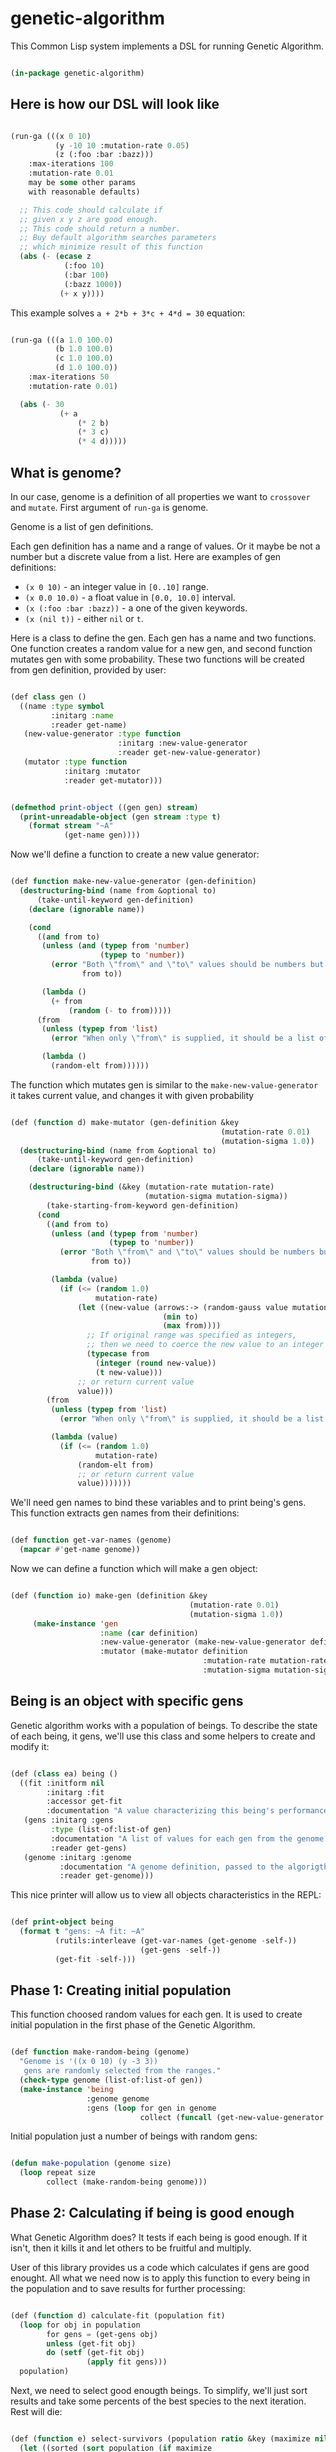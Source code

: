 # -*- encoding: utf-8 mode: poly-org;  -*-

* genetic-algorithm

This Common Lisp system implements a DSL for running Genetic Algorithm.

#+begin_src lisp

(in-package genetic-algorithm)

#+end_src

** Here is how our DSL will look like

#+begin_src lisp :load nil

(run-ga (((x 0 10)
          (y -10 10 :mutation-rate 0.05)
          (z (:foo :bar :bazz)))
    :max-iterations 100
    :mutation-rate 0.01
    may be some other params
    with reasonable defaults)
  
  ;; This code should calculate if
  ;; given x y z are good enough.
  ;; This code should return a number.
  ;; Buy default algorithm searches parameters
  ;; which minimize result of this function
  (abs (- (ecase z
            (:foo 10)
            (:bar 100)
            (:bazz 1000))
           (+ x y))))

#+end_src

This example solves ~a + 2*b + 3*c + 4*d = 30~ equation:

#+begin_src lisp :load nil

(run-ga (((a 1.0 100.0)
          (b 1.0 100.0)
          (c 1.0 100.0)
          (d 1.0 100.0))
    :max-iterations 50
    :mutation-rate 0.01)
  
  (abs (- 30
           (+ a
               (* 2 b)
               (* 3 c)
               (* 4 d)))))

#+end_src

** What is genome? 

In our case, genome is a definition of all properties we want to
~crossover~ and ~mutate~. First argument of ~run-ga~ is genome.

Genome is a list of gen definitions.

Each gen definition has a name and a range of values. Or it maybe be not a number
but a discrete value from a list. Here are examples of gen definitions:

- ~(x 0 10)~ - an integer value in ~[0..10]~ range.
- ~(x 0.0 10.0)~ - a float value in ~[0.0, 10.0]~ interval.
- ~(x (:foo :bar :bazz))~ - a one of the  given keywords.
- ~(x (nil t))~ - either ~nil~ or ~t~.

Here is a class to define the gen. Each gen has a name and two
functions. One function creates a random value for a new gen, and second
function mutates gen with some probability. These two functions will be
created from gen definition, provided by user:

#+begin_src lisp

(def class gen ()
  ((name :type symbol
         :initarg :name
         :reader get-name)
   (new-value-generator :type function
                        :initarg :new-value-generator
                        :reader get-new-value-generator)
   (mutator :type function
            :initarg :mutator
            :reader get-mutator)))


(defmethod print-object ((gen gen) stream)
  (print-unreadable-object (gen stream :type t)
    (format stream "~A"
            (get-name gen))))

#+end_src

Now we'll define a function to create a new value generator:

#+begin_src lisp

(def function make-new-value-generator (gen-definition)
  (destructuring-bind (name from &optional to)
      (take-until-keyword gen-definition)
    (declare (ignorable name))
    
    (cond
      ((and from to)
       (unless (and (typep from 'number)
                    (typep to 'number))
         (error "Both \"from\" and \"to\" values should be numbers but you provided ~S and ~S"
                from to))

       (lambda ()
         (+ from
             (random (- to from)))))
      (from
       (unless (typep from 'list)
         (error "When only \"from\" is supplied, it should be a list of posible gen values."))

       (lambda ()
         (random-elt from))))))

#+end_src

The function which mutates gen is similar to the
~make-new-value-generator~ it takes current value, and changes it with
given probability

#+begin_src lisp

(def (function d) make-mutator (gen-definition &key
                                               (mutation-rate 0.01)
                                               (mutation-sigma 1.0))
  (destructuring-bind (name from &optional to)
      (take-until-keyword gen-definition)
    (declare (ignorable name))
    
    (destructuring-bind (&key (mutation-rate mutation-rate)
                              (mutation-sigma mutation-sigma))
        (take-starting-from-keyword gen-definition)
      (cond
        ((and from to)
         (unless (and (typep from 'number)
                      (typep to 'number))
           (error "Both \"from\" and \"to\" values should be numbers but you provided ~S and ~S"
                  from to))

         (lambda (value)
           (if (<= (random 1.0)
                   mutation-rate)
               (let ((new-value (arrows:-> (random-gauss value mutation-sigma)
                                  (min to)
                                  (max from))))
                 ;; If original range was specified as integers,
                 ;; then we need to coerce the new value to an integer
                 (typecase from
                   (integer (round new-value))
                   (t new-value)))
               ;; or return current value
               value)))
        (from
         (unless (typep from 'list)
           (error "When only \"from\" is supplied, it should be a list of posible gen values."))

         (lambda (value)
           (if (<= (random 1.0)
                   mutation-rate)
               (random-elt from)
               ;; or return current value
               value)))))))

#+end_src

We'll need gen names to bind these variables and to print being's
gens. This function extracts gen names from their definitions:

#+begin_src lisp

(def function get-var-names (genome)
  (mapcar #'get-name genome))

#+end_src

Now we can define a function which will make a gen object:

#+begin_src lisp

(def (function io) make-gen (definition &key
                                        (mutation-rate 0.01)
                                        (mutation-sigma 1.0))
     (make-instance 'gen
                    :name (car definition)
                    :new-value-generator (make-new-value-generator definition)
                    :mutator (make-mutator definition
                                           :mutation-rate mutation-rate
                                           :mutation-sigma mutation-sigma)))

#+end_src

** Being is an object with specific gens

Genetic algorithm works with a population of beings. To describe the
state of each being, it gens, we'll use this class and some helpers to
create and modify it:

#+begin_src lisp

(def (class ea) being ()
  ((fit :initform nil
        :initarg :fit
        :accessor get-fit
        :documentation "A value characterizing this being's performance. How good it's gens for our business logic.")
   (gens :initarg :gens
         :type (list-of:list-of gen)
         :documentation "A list of values for each gen from the genome."
         :reader get-gens)
   (genome :initarg :genome
           :documentation "A genome definition, passed to the algorigthm."
           :reader get-genome)))

#+end_src

This nice printer will allow us to view all objects characteristics in
the REPL:

#+begin_src lisp

(def print-object being
  (format t "gens: ~A fit: ~A"
          (rutils:interleave (get-var-names (get-genome -self-))
                             (get-gens -self-))
          (get-fit -self-)))

#+end_src

** Phase 1: Creating initial population

This function choosed random values for each gen. It is used to create
initial population in the first phase of the Genetic Algorithm.

#+begin_src lisp

(def function make-random-being (genome)
  "Genome is '((x 0 10) (y -3 3))
   gens are randomly selected from the ranges."
  (check-type genome (list-of:list-of gen))
  (make-instance 'being
                 :genome genome
                 :gens (loop for gen in genome
                             collect (funcall (get-new-value-generator gen)))))

#+end_src

Initial population just a number of beings with random gens:

#+begin_src lisp

(defun make-population (genome size)
  (loop repeat size
        collect (make-random-being genome)))

#+end_src

** Phase 2: Calculating if being is good enough

What Genetic Algorithm does? It tests if each being is good enough. If
it isn't, then it kills it and let others to be fruitful and multiply.

User of this library provides us a code which calculates if gens are
good enought. All what we need now is to apply this function to every
being in the population and to save results for further processing:

#+begin_src lisp

(def (function d) calculate-fit (population fit)
  (loop for obj in population
        for gens = (get-gens obj)
        unless (get-fit obj)
        do (setf (get-fit obj)
                 (apply fit gens)))
  population)

#+end_src

Next, we need to select good enougth beings. To simplify, we'll just
sort results and take some percents of the best species to the next
iteration. Rest will die:

#+begin_src lisp

(def (function e) select-survivors (population ratio &key (maximize nil))
  (let ((sorted (sort population (if maximize
                                     #'>
                                     #'<)
                      :key #'get-fit)))
    (rutils:take (ceiling (* (length sorted)
                             ratio))
                 sorted)))

#+end_src

Also we'll need this function to select the best of the best gens at the
end of the algorigthm:

#+begin_src lisp

(def (function ei) select-the-best (population &key (maximize nil))
  (first (select-survivors population 0.01
                           :maximize maximize)))

#+end_src

This little helper function can be used in ~after-each-iteration~ code to
select the best being:

#+begin_src lisp

(def (function ei) remove-if-null-fit (population)
  (remove-if-not #'get-fit
                 population))

#+end_src


** Phase 3: Multiplying our beings

At this stage, the population was reduced and we need to make children
to fill the population up to it's desired size. That is what our
~crossover~ function does:

#+begin_src lisp

(def (function oi) make-child (survivors &key (num-parents 2))
  (let* ((parents (random-sample:random-sample survivors num-parents))
         (first-parent (first parents))
         (genome (get-genome first-parent))
         (gens (apply #'mapcar
                      #'select-gen
                      (mapcar #'get-gens parents))))
    (make-instance 'being
                   :genome genome
                   :gens gens)))

(def function crossover (survivors population-size)
  ;; It is important to keep survivors at
  ;; front, because we'll protect the best of them
  ;; from mutation.
  (append survivors
          (loop with num-children = (- population-size
                                        (length survivors))
                repeat num-children
                collect (make-child survivors))))


#+end_src

** Phase 4: Mutating gens

For mutation, we'll call a mutator for each gen and it will return a new
value with given probability ~mutation-rate~:

#+begin_src lisp

(def function mutate-being (being)
  (setf (slot-value being 'gens)
        (loop with genome = (get-genome being)
              with mutated = nil
              for gen-value in (get-gens being)
              for gen in genome
              for mutator = (get-mutator gen)
              for new-value = (funcall mutator gen-value)
              unless (eql new-value gen-value)
              do (setf mutated t)
              collect new-value
              ;; Later we'll recalculate fit
              ;; only for mutated beings.
              finally (when mutated
                        (setf (get-fit being)
                              nil)))))

(def function mutate (population &key (num-beings-to-protect 0))
  "This function modifies population in-place.
   Here we skip N the best beings to protect them
   from mutation."
  (check-type num-beings-to-protect (integer 0 65535))
  (loop for being in (nthcdr num-beings-to-protect
                             population)
        do (mutate-being being))
  population)

#+end_src

Mutation has these parameters to tune:

- mutation-rate - a probability of change a single gen.
- mutation-sigma - a value of squared sigma for gaussian
  distribution. This distribution will be used to change gen's value if
  it is a number in given range.

** Whole algorithm

Entry point to running algorithm is the ~run-ga~ macro. It allows to set
some algorithm parameters and a code to calculate fitness function.

This code will be called with every gen's value, bound to corresponding
gen name.

Also, you can define a code to be executed after each iteration:

#+begin_src lisp :load nil

(run-ga (((a 1.0 10.0)
          (b 1.0 10.0))
    :max-iterations 10
    :after-each-iteration (format t "Fit: ~A~%"
                                  (arrows:-> -population-
                                    (remove-if-null-fit)
                                    (select-the-best)
                                    (get-fit)))
    :maximize t)
  (+ a b))

#+end_src

Variables ~genetic-algorithm:-population-~ and ~genetic-algorithm:-fit-~ will be available during this
code execution. First one contains whole population, second - the fit value
of the best being in the current population.

First, we need to define some special variables which can be used in
the user's code:

#+begin_src lisp

(def (special-variable e :documentation "Contains a number of the current generation starting from 1.")
  -iteration-)

(def (special-variable e :documentation "All beings for current generation.")
  -population-)

(def (special-variable e :documentation "Contains the best being in the current generation.")
  -best-being-)

(def (special-variable e :documentation "Contains the best fit value in the current generation.")
  -fit-)

(def (special-variable e :documentation "Contains the worst fit value in the current generation.")
  -worst-fit-)

#+end_src


#+begin_src lisp

(eval-when (:compile-toplevel :load-toplevel :execute)
  (export 'stop-algorithm))

(def function make-genome-by-definition (definition &key
                                                    (mutation-rate 0.01)
                                                    (mutation-sigma 1.0))
  (loop for item in definition
        collect (make-gen item
                          :mutation-rate mutation-rate
                          :mutation-sigma mutation-sigma)))

(def (function e) make-being (genome-definition &rest rest
                                                &key fit
                                                mutation-rate
                                                mutation-sigma
                                                &allow-other-keys)
  "This function can be useful to create being manually.

   Genome definition is the same like you pass to run-ga '((x 0 10) (y -3 3))"
  (declare (ignorable fit mutation-rate mutation-sigma))

  (let* ((fit (getf rest :fit))
         (mutation-rate (getf mutation-rate :mutation-rate))
         (mutation-sigma (getf mutation-rate :mutation-sigma))
         (genome (apply #'make-genome-by-definition
                        (append (list genome-definition)
                                (when mutation-rate
                                  (list :mutation-rate mutation-rate))
                                (when mutation-sigma
                                  (list :mutation-sigma mutation-sigma))))))
    
    (make-instance 'being
                   :fit fit
                   :genome genome
                   :gens (loop with gen-values = (alexandria:remove-from-plist
                                                  rest
                                                  :fit
                                                  :mutation-rate
                                                  :mutation-sigma)
                               for gen in genome
                               for gen-name = (alexandria:make-keyword
                                               (get-name gen))
                               collect (getf gen-values
                                             gen-name)))))


(def (macro e) run-ga ((genome &key
                               (population-size 100)
                               (max-iterations 1000)
                               (maximize nil)
                               (num-beings-to-protect 1)
                               (survive-ratio 0.5)
                               (mutation-rate 0.01)
                               (mutation-sigma 1.0)
                               ;; This can be a list of beings to be used
                               ;; as a first generation. It will be filled
                               ;; up-to population-size by random beings
                               (first-generation nil)
                               ;; A code to be executed after each iteration:
                               (after-each-iteration nil)
                               ;; This code will be executed at the end.
                               ;; With -population- bound to the last generation.
                               (finally nil)
                               (calculate-fit 'calculate-fit))
                       &body fitness-code)
  
  (let ((var-names (mapcar #'car genome)))
    
    (unless genome
      (error "Please, provide :genome parameter"))
    
    `(flet ((fit (,@var-names)
              ,@fitness-code))
       (let* ((genome (make-genome-by-definition ',genome
                                                 :mutation-rate ,mutation-rate
                                                 :mutation-sigma ,mutation-sigma))
              (-population- (append ,first-generation
                                    (make-population genome
                                                     (- ,population-size
                                                         (length ,first-generation))))))
         (with-simple-restart (stop-algorithm "Stop Genetic Algorithm evaluation and return the best result.")
           (loop for -iteration- from 1 upto ,max-iterations
                 for survivors = (arrows:-> -population-
                                   (crossover ,population-size)
                                   (mutate :num-beings-to-protect ,num-beings-to-protect)
                                   (,calculate-fit #'fit)
                                   (select-survivors ,survive-ratio :maximize ,maximize))
                 for -best-being- = (first survivors)
                 for worst-being = (car (last survivors))
                 for -fit- = (get-fit -best-being-)
                 for -worst-fit- = (get-fit worst-being)
                 do (setf -population- survivors)
                    (progn ,after-each-iteration)
                    (format t "Num survivors: ~A with some fit: ~A~%"
                            (length survivors)
                            (count-if (lambda (item)
                                        (> (get-fit item)
                                           0.0))
                                      survivors))))
         
         (progn ,finally)
         
         (arrows:-> -population-
           (remove-if-null-fit)
           (select-the-best :maximize ,maximize))))))

#+end_src

As you can see, this macro established a simple restart with name
~stop-algorithm~. You can either invoke it interactively from Emacs, by
pressing ~C-c C-c~ first, or to use
~(invoke-restart genetic-algorithm:stop-algorithm)~ from
~:after-each-iteration~ code.

To make ~run-ga~ macro arguments looks nice, we'll add a special indentation
rule for the Emacs:

#+begin_src lisp

(trivial-indent:define-indentation run-ga
    ((&whole &lambda &rest -4) &body))

#+end_src

** Stopping algorithm when fit is good enough

Often you don't want to wait while all ~max-iterations~ will be calculated
if found gens are good enough. In this case you might invoke
~stop-algorithm~ restart from the ~:after-each-iteration~ code.

To make it easier for most cases, you can use this function which
creates an automatic checker if fit value does not evolve much during
the last N iterations:

#+begin_src lisp

(def (function de) make-learn-rate-checker (n delta)
  "This function returns a checker - function which accepts a fit value
   and invokes stop-algorithm restart if a \"learn rate\" become less than `delta'."
  (let (;; (first-value nil)
        ;; (normalized-delta nil)
        (last-values nil))
    (lambda (fit)
      (unless (zerop fit)
        ;; (unless first-value
        ;;   (setf first-value fit)
        ;;   (setf normalized-delta (* first-value delta)))
        (push fit last-values)
        (setf last-values
              (rutils:take n last-values))
      
        (when (= (length last-values)
                 n)
          (loop with prev = (car last-values)
                for current in (cdr last-values)
                for difference = (abs (- current prev))
                do (setf prev current)
                summing difference into diffs
                finally (let* ((average-difference
                                 (/ diffs
                                    (1- (length last-values))))
                               (normalized-average-difference
                                 (/ average-difference
                                    fit)))
                          (when (< normalized-average-difference
                                   delta)
                            (invoke-restart 'stop-algorithm)))))))))

#+end_src

Here is how this learn rate checker can be used:

#+begin_src lisp :load nil

GENETIC-ALGORITHM> (let ((check-learn-rate (make-learn-rate-checker 10 0.001)))
                     (run-ga (((a 1.0 100.0)
                               (b 1.0 100.0))
                         :max-iterations 100
                         :after-each-iteration (progn

                                                 (format t "~A Fit: ~,3F~%"
                                                         -iteration-
                                                         -fit-)
                                                 (funcall check-learn-rate -fit-))
                       :maximize t)
                     (+ a b)))
1 Fit: 182.498
2 Fit: 186.917
3 Fit: 189.060
4 Fit: 195.029
5 Fit: 197.085
6 Fit: 197.085
7 Fit: 197.085
8 Fit: 197.085
9 Fit: 197.085
10 Fit: 197.085
11 Fit: 197.437
12 Fit: 197.437
13 Fit: 197.496
14 Fit: 197.496
#<BEING gens: (A 99.85181 B 97.58560609207429d0) fit: 197.43741273269927d0 {100D575743}>

#+end_src

Algorithm was interrupted on 14 iteration instead of going upto 100.

** Saving and restoring objects
If a being was saved and restored from disk, then we have to restore
callbacks before we can use it in the next ~run-ga~ call. This is the
purpose of the next function:

#+begin_src lisp

(def (function e) restore-genome (being definition
                                        &key
                                        (mutation-rate 0.01)
                                        (mutation-sigma 1.0))
  (loop for gen-definition in definition
        for gen in (get-genome being)
        do (restore-gen-funcs
            gen
            gen-definition
            :mutation-rate mutation-rate
            :mutation-sigma mutation-sigma)))

#+end_src

Also, we'll need this function to restore mutator and
new-value-generator closures after the gen was restored from disk:

#+begin_src lisp

(def (function io) restore-gen-funcs (gen definition
                                          &key
                                          (mutation-rate 0.01)
                                          (mutation-sigma 1.0))
  (setf (slot-value gen 'new-value-generator)
        (make-new-value-generator definition)
        (slot-value gen 'mutator)
        (make-mutator definition
                      :mutation-rate mutation-rate
                      :mutation-sigma mutation-sigma)))

#+end_src

** Roadmap

- Add ability to stop iterations when fit function is good enough.
- Check with [[https://github.com/40ants/cl-flamegraph][cl-flamegraph]] if some performance optimize are required.

** A code which should be called at the end

#+begin_src lisp

(asdf-finalizers:final-forms)

#+end_src
